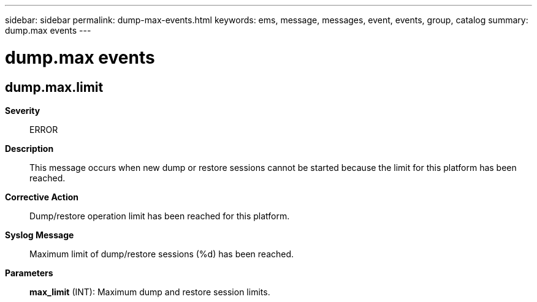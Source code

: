 ---
sidebar: sidebar
permalink: dump-max-events.html
keywords: ems, message, messages, event, events, group, catalog
summary: dump.max events
---

= dump.max events
:toclevels: 1
:hardbreaks:
:nofooter:
:icons: font
:linkattrs:
:imagesdir: ./media/

== dump.max.limit
*Severity*::
ERROR
*Description*::
This message occurs when new dump or restore sessions cannot be started because the limit for this platform has been reached.
*Corrective Action*::
Dump/restore operation limit has been reached for this platform.
*Syslog Message*::
Maximum limit of dump/restore sessions (%d) has been reached.
*Parameters*::
*max_limit* (INT): Maximum dump and restore session limits.
